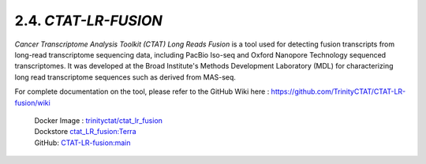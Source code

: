 2.4. `CTAT-LR-FUSION`
======================

`Cancer Transcriptome Analysis Toolkit (CTAT) Long Reads Fusion` is a tool used for detecting fusion transcripts from long-read transcriptome sequencing data, including PacBio Iso-seq and Oxford Nanopore Technology sequenced transcriptomes.
It was developed at the Broad Institute's Methods Development Laboratory (MDL) for characterizing long read transcriptome sequences such as derived from MAS-seq.

For complete documentation on the tool, please refer to the GitHub Wiki here : `https://github.com/TrinityCTAT/CTAT-LR-fusion/wiki <https://github.com/TrinityCTAT/CTAT-LR-fusion/wiki>`_

      | Docker Image : `trinityctat/ctat_lr_fusion <https://hub.docker.com/r/trinityctat/ctat_lr_fusion>`_
      | Dockstore `ctat_LR_fusion:Terra <https://dockstore.org/workflows/github.com/TrinityCTAT/CTAT-LR-fusion/ctat_LR_fusion:Terra?tab=info>`_
      | GitHub: `CTAT-LR-fusion:main <https://github.com/TrinityCTAT/CTAT-LR-fusion>`_


